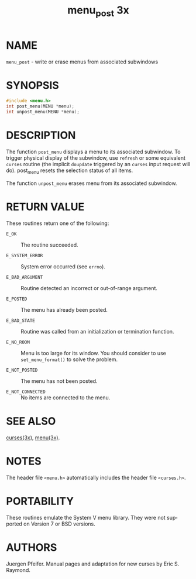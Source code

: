 #+TITLE: menu_post 3x
#+AUTHOR:
#+LANGUAGE: en
#+STARTUP: showall

* NAME

  =menu_post= - write or erase menus from associated subwindows

* SYNOPSIS

  #+BEGIN_SRC c
    #include <menu.h>
    int post_menu(MENU *menu);
    int unpost_menu(MENU *menu);
  #+END_SRC

* DESCRIPTION

  The function =post_menu= displays a menu to its associated
  subwindow.  To trigger physical display of the subwindow, use
  =refresh= or some equivalent =curses= routine (the implicit
  =doupdate= triggered by an =curses= input request will
  do). post_menu resets the selection status of all items.

  The function =unpost_menu= erases menu from its associated
  subwindow.

* RETURN VALUE

  These routines return one of the following:

  - =E_OK=            :: The routine succeeded.

  - =E_SYSTEM_ERROR=  :: System error occurred (see =errno=).

  - =E_BAD_ARGUMENT=  :: Routine detected an incorrect or out-of-range
                         argument.

  - =E_POSTED=        :: The menu has already been posted.

  - =E_BAD_STATE=     :: Routine was called from an initialization or
                         termination function.

  - =E_NO_ROOM=       :: Menu is too large for its window. You should
                         consider to use =set_menu_format()= to solve
                         the problem.

  - =E_NOT_POSTED=    :: The menu has not been posted.

  - =E_NOT_CONNECTED= :: No items are connected to the menu.

* SEE ALSO

  [[file:ncurses.3x.org][curses(3x)]], [[file:menu.3x.org][menu(3x)]].

* NOTES

  The header file =<menu.h>= automatically includes the header file
  =<curses.h>=.

* PORTABILITY

  These routines emulate the System V menu library.  They were not
  supported on Version 7 or BSD versions.

* AUTHORS

  Juergen Pfeifer.  Manual pages and adaptation for new curses by Eric
  S. Raymond.
